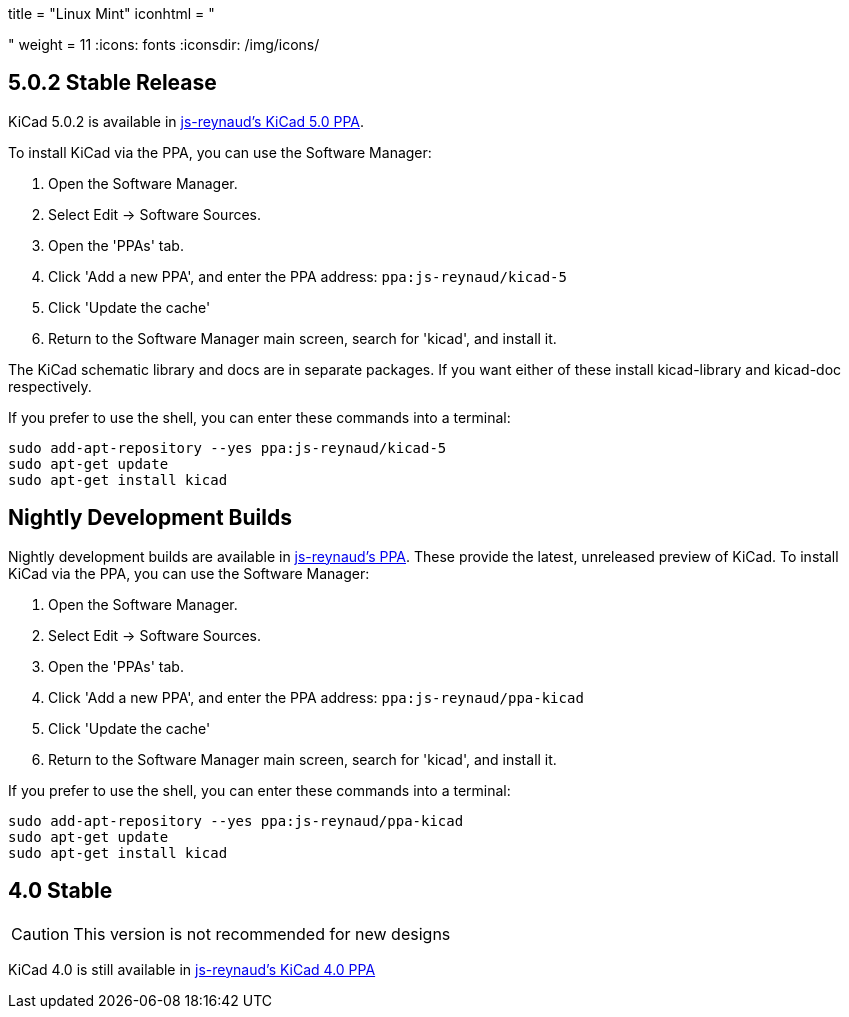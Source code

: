 +++
title = "Linux Mint"
iconhtml = "<div class='fl-linuxmint'></div>"
weight = 11
+++
:icons: fonts
:iconsdir: /img/icons/

== 5.0.2 Stable Release

KiCad 5.0.2 is available in https://launchpad.net/~js-reynaud/+archive/ubuntu/kicad-5[js-reynaud's KiCad 5.0 PPA].

To install KiCad via the PPA, you can use the Software Manager:

1. Open the Software Manager.
2. Select Edit → Software Sources.
3. Open the 'PPAs' tab.
4. Click 'Add a new PPA', and enter the PPA address: `ppa:js-reynaud/kicad-5`
5. Click 'Update the cache'
6. Return to the Software Manager main screen, search for 'kicad', and install it.

The KiCad schematic library and docs are in separate packages. If you want either of these install kicad-library and kicad-doc respectively.

If you prefer to use the shell, you can enter these commands into a terminal:

[source,bash]
sudo add-apt-repository --yes ppa:js-reynaud/kicad-5
sudo apt-get update
sudo apt-get install kicad

== Nightly Development Builds
Nightly development builds are available in https://code.launchpad.net/~js-reynaud/+archive/ubuntu/ppa-kicad[js-reynaud's PPA].
These provide the latest, unreleased preview of KiCad.
To install KiCad via the PPA, you can use the Software Manager:

1. Open the Software Manager.
2. Select Edit → Software Sources.
3. Open the 'PPAs' tab.
4. Click 'Add a new PPA', and enter the PPA address: `ppa:js-reynaud/ppa-kicad`
5. Click 'Update the cache'
6. Return to the Software Manager main screen, search for 'kicad', and install it.

If you prefer to use the shell, you can enter these commands into a terminal:

[source,bash]
sudo add-apt-repository --yes ppa:js-reynaud/ppa-kicad
sudo apt-get update
sudo apt-get install kicad

== 4.0 Stable
CAUTION: This version is not recommended for new designs

KiCad 4.0 is still available in https://launchpad.net/~js-reynaud/+archive/ubuntu/kicad-4[js-reynaud's KiCad 4.0 PPA]

